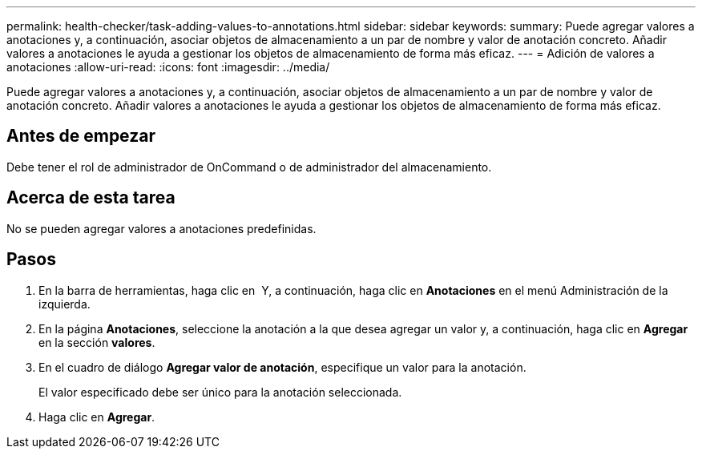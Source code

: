 ---
permalink: health-checker/task-adding-values-to-annotations.html 
sidebar: sidebar 
keywords:  
summary: Puede agregar valores a anotaciones y, a continuación, asociar objetos de almacenamiento a un par de nombre y valor de anotación concreto. Añadir valores a anotaciones le ayuda a gestionar los objetos de almacenamiento de forma más eficaz. 
---
= Adición de valores a anotaciones
:allow-uri-read: 
:icons: font
:imagesdir: ../media/


[role="lead"]
Puede agregar valores a anotaciones y, a continuación, asociar objetos de almacenamiento a un par de nombre y valor de anotación concreto. Añadir valores a anotaciones le ayuda a gestionar los objetos de almacenamiento de forma más eficaz.



== Antes de empezar

Debe tener el rol de administrador de OnCommand o de administrador del almacenamiento.



== Acerca de esta tarea

No se pueden agregar valores a anotaciones predefinidas.



== Pasos

. En la barra de herramientas, haga clic en *image:../media/clusterpage-settings-icon.gif[""]* Y, a continuación, haga clic en *Anotaciones* en el menú Administración de la izquierda.
. En la página *Anotaciones*, seleccione la anotación a la que desea agregar un valor y, a continuación, haga clic en *Agregar* en la sección *valores*.
. En el cuadro de diálogo *Agregar valor de anotación*, especifique un valor para la anotación.
+
El valor especificado debe ser único para la anotación seleccionada.

. Haga clic en *Agregar*.

